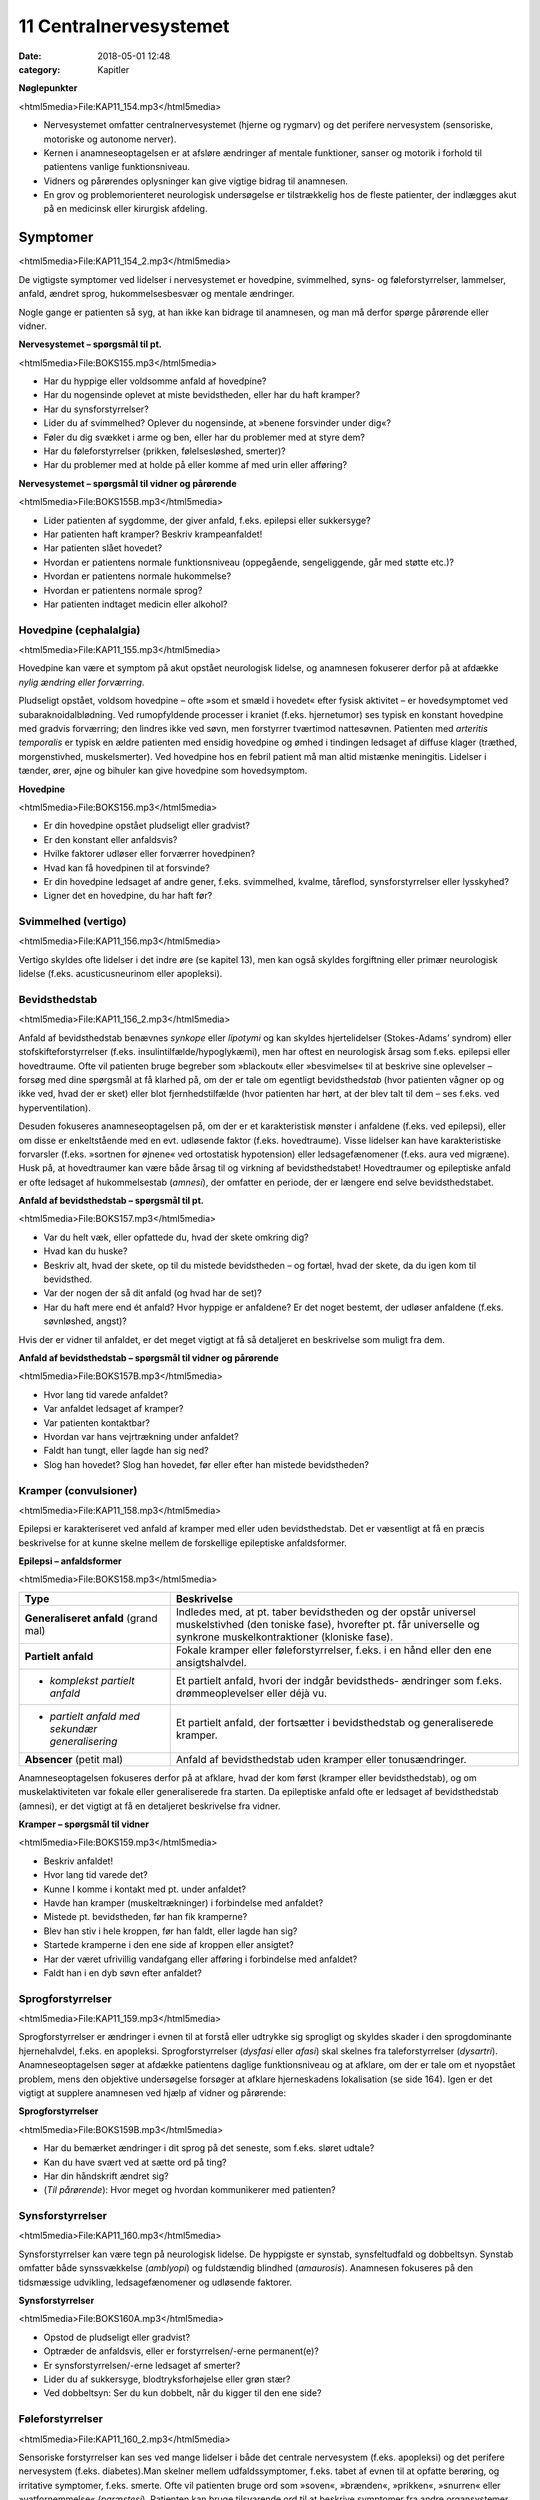 11 Centralnervesystemet
***********************

:date: 2018-05-01 12:48
:category: Kapitler

**Nøglepunkter**

<html5media>File:KAP11_154.mp3</html5media>

* Nervesystemet omfatter centralnervesystemet (hjerne og rygmarv)
  og det perifere nervesystem (sensoriske, motoriske og autonome
  nerver).
* Kernen i anamneseoptagelsen er at afsløre ændringer af mentale
  funktioner, sanser og motorik i forhold til patientens vanlige funktionsniveau.
* Vidners og pårørendes oplysninger kan give vigtige bidrag til anamnesen.
* En grov og problemorienteret neurologisk undersøgelse er tilstrækkelig
  hos de fleste patienter, der indlægges akut på en medicinsk
  eller kirurgisk afdeling.
  
Symptomer
=========

<html5media>File:KAP11_154_2.mp3</html5media>

De vigtigste symptomer ved lidelser i nervesystemet er hovedpine, svimmelhed,
syns- og føleforstyrrelser, lammelser, anfald, ændret sprog, hukommelsesbesvær
og mentale ændringer.

Nogle gange er patienten så syg, at han ikke kan bidrage til anamnesen,
og man må derfor spørge pårørende eller vidner.

**Nervesystemet – spørgsmål til pt.**

<html5media>File:BOKS155.mp3</html5media>

* Har du hyppige eller voldsomme anfald af hovedpine?
* Har du nogensinde oplevet at miste bevidstheden, eller har
  du haft kramper?
* Har du synsforstyrrelser?
* Lider du af svimmelhed? Oplever du nogensinde, at
  »benene forsvinder under dig«?
* Føler du dig svækket i arme og ben, eller har du problemer
  med at styre dem?
* Har du føleforstyrrelser (prikken, følelsesløshed, smerter)?
* Har du problemer med at holde på eller komme af med
  urin eller afføring?

**Nervesystemet – spørgsmål til vidner og pårørende**

<html5media>File:BOKS155B.mp3</html5media>

* Lider patienten af sygdomme, der giver anfald, f.eks. epilepsi
  eller sukkersyge?
* Har patienten haft kramper? Beskriv krampeanfaldet!
* Har patienten slået hovedet?
* Hvordan er patientens normale funktionsniveau (oppegående,
  sengeliggende, går med støtte etc.)?
* Hvordan er patientens normale hukommelse?
* Hvordan er patientens normale sprog?
* Har patienten indtaget medicin eller alkohol?

Hovedpine (cephalalgia)
-----------------------

<html5media>File:KAP11_155.mp3</html5media>

Hovedpine kan være et symptom på akut opstået neurologisk lidelse, og
anamnesen fokuserer derfor på at afdække *nylig ændring eller forværring*.

Pludseligt opstået, voldsom hovedpine – ofte »som et smæld i hovedet« 
efter fysisk aktivitet – er hovedsymptomet ved subaraknoidalblødning.
Ved rumopfyldende processer i kraniet (f.eks. hjernetumor) ses
typisk en konstant hovedpine med gradvis forværring; den lindres ikke
ved søvn, men forstyrrer tværtimod nattesøvnen. Patienten med 
*arteritis temporalis* er typisk en ældre patienten med ensidig hovedpine og
ømhed i tindingen ledsaget af diffuse klager (træthed, morgenstivhed,
muskelsmerter). Ved hovedpine hos en febril patient må man altid mistænke
meningitis. Lidelser i tænder, ører, øjne og bihuler kan give
hovedpine som hovedsymptom.

**Hovedpine**

<html5media>File:BOKS156.mp3</html5media>

* Er din hovedpine opstået pludseligt eller gradvist?
* Er den konstant eller anfaldsvis?
* Hvilke faktorer udløser eller forværrer hovedpinen?
* Hvad kan få hovedpinen til at forsvinde?
* Er din hovedpine ledsaget af andre gener, f.eks. svimmelhed,
  kvalme, tåreflod, synsforstyrrelser eller lysskyhed?
* Ligner det en hovedpine, du har haft før?

Svimmelhed (vertigo)
--------------------

<html5media>File:KAP11_156.mp3</html5media>

Vertigo skyldes ofte lidelser i det indre øre (se kapitel 13), men kan også
skyldes forgiftning eller primær neurologisk lidelse (f.eks. acusticusneurinom
eller apopleksi).

Bevidsthedstab
--------------

<html5media>File:KAP11_156_2.mp3</html5media>

Anfald af bevidsthedstab benævnes *synkope* eller *lipotymi* og kan skyldes
hjertelidelser (Stokes-Adams’ syndrom) eller stofskifteforstyrrelser (f.eks.
insulintilfælde/hypoglykæmi), men har oftest en neurologisk årsag som
f.eks. epilepsi eller hovedtraume. Ofte vil patienten bruge begreber som
»blackout« eller »besvimelse« til at beskrive sine oplevelser – forsøg med
dine spørgsmål at få klarhed på, om der er tale om egentligt bevidstheds\ *tab*
(hvor patienten vågner op og ikke ved, hvad der er sket) eller blot
fjernhedstilfælde (hvor patienten har hørt, at der blev talt til dem – ses
f.eks. ved hyperventilation).

Desuden fokuseres anamneseoptagelsen på, om der er et karakteristisk
mønster i anfaldene (f.eks. ved epilepsi), eller om disse er enkeltstående
med en evt. udløsende faktor (f.eks. hovedtraume). Visse lidelser
kan have karakteristiske forvarsler (f.eks. »sortnen for øjnene« ved ortostatisk
hypotension) eller ledsagefænomener (f.eks. aura ved migræne).
Husk på, at hovedtraumer kan være både årsag til og virkning af bevidsthedstabet!
Hovedtraumer og epileptiske anfald er ofte ledsaget af
hukommelsestab (*amnesi*), der omfatter en periode, der er længere end
selve bevidsthedstabet.

**Anfald af bevidsthedstab – spørgsmål til pt.**

<html5media>File:BOKS157.mp3</html5media>

* Var du helt væk, eller opfattede du, hvad der skete omkring dig?
* Hvad kan du huske?
* Beskriv alt, hvad der skete, op til du mistede bevidstheden
  – og fortæl, hvad der skete, da du igen kom til bevidsthed.
* Var der nogen der så dit anfald (og hvad har de set)?
* Har du haft mere end ét anfald? Hvor hyppige er anfaldene?
  Er det noget bestemt, der udløser anfaldene (f.eks. søvnløshed, angst)?

Hvis der er vidner til anfaldet, er det meget vigtigt at få så detaljeret en
beskrivelse som muligt fra dem.

**Anfald af bevidsthedstab – spørgsmål til vidner og pårørende**

<html5media>File:BOKS157B.mp3</html5media>

* Hvor lang tid varede anfaldet?
* Var anfaldet ledsaget af kramper?
* Var patienten kontaktbar?
* Hvordan var hans vejrtrækning under anfaldet?
* Faldt han tungt, eller lagde han sig ned?
* Slog han hovedet? Slog han hovedet, før eller efter han
  mistede bevidstheden?

Kramper (convulsioner)
----------------------

<html5media>File:KAP11_158.mp3</html5media>

Epilepsi er karakteriseret ved anfald af kramper med eller uden bevidsthedstab.
Det er væsentligt at få en præcis beskrivelse for at kunne skelne
mellem de forskellige epileptiske anfaldsformer.

**Epilepsi – anfaldsformer**

<html5media>File:BOKS158.mp3</html5media>

+---------------------------------+-----------------------------------------------------+
|Type                             |Beskrivelse                                          |
+=================================+=====================================================+
|**Generaliseret anfald**         |Indledes med, at pt. taber bevidstheden og der       |
|(grand mal)                      |opstår universel muskelstivhed (den toniske fase),   |
|                                 |hvorefter pt. får universelle og synkrone            |
|                                 |muskelkontraktioner (kloniske fase).                 |
+---------------------------------+-----------------------------------------------------+
|**Partielt anfald**              |Fokale kramper eller føleforstyrrelser, f.eks. i     |
|                                 |en hånd eller den ene ansigtshalvdel.                |
+---------------------------------+-----------------------------------------------------+
|* *komplekst partielt anfald*    |Et partielt anfald, hvori der indgår bevidstheds-    |
|                                 |ændringer som f.eks. drømmeoplevelser eller déjà vu. |
+---------------------------------+-----------------------------------------------------+
|* *partielt anfald med sekundær* |Et partielt anfald, der fortsætter i bevidsthedstab  |
|  *generalisering*               |og generaliserede kramper.                           |
+---------------------------------+-----------------------------------------------------+
|**Absencer** (petit mal)         |Anfald af bevidsthedstab uden kramper eller          |
|                                 |tonusændringer.                                      |
+---------------------------------+-----------------------------------------------------+

Anamneseoptagelsen fokuseres derfor på at afklare, hvad der kom først
(kramper eller bevidsthedstab), og om muskelaktiviteten var fokale eller
generaliserede fra starten. Da epileptiske anfald ofte er ledsaget af bevidsthedstab
(amnesi), er det vigtigt at få en detaljeret beskrivelse fra
vidner.

**Kramper – spørgsmål til vidner**

<html5media>File:BOKS159.mp3</html5media>

* Beskriv anfaldet!
* Hvor lang tid varede det?
* Kunne I komme i kontakt med pt. under anfaldet?
* Havde han kramper (muskeltrækninger) i forbindelse med
  anfaldet?
* Mistede pt. bevidstheden, før han fik kramperne?
* Blev han stiv i hele kroppen, før han faldt, eller lagde han sig?
* Startede kramperne i den ene side af kroppen eller ansigtet?
* Har der været ufrivillig vandafgang eller afføring i forbindelse
  med anfaldet?
* Faldt han i en dyb søvn efter anfaldet?

Sprogforstyrrelser
------------------

<html5media>File:KAP11_159.mp3</html5media>

Sprogforstyrrelser er ændringer i evnen til at forstå eller udtrykke sig
sprogligt og skyldes skader i den sprogdominante hjernehalvdel, f.eks. en
apopleksi. Sprogforstyrrelser (*dysfasi* eller *afasi*) skal skelnes fra taleforstyrrelser
(*dysartri*). Anamneseoptagelsen søger at afdække patientens
daglige funktionsniveau og at afklare, om der er tale om et nyopstået
problem, mens den objektive undersøgelse forsøger at afklare hjerneskadens
lokalisation (se side 164). Igen er det vigtigt at supplere anamnesen
ved hjælp af vidner og pårørende:

**Sprogforstyrrelser**

<html5media>File:BOKS159B.mp3</html5media>

* Har du bemærket ændringer i dit sprog på det seneste, som
  f.eks. sløret udtale?
* Kan du have svært ved at sætte ord på ting?
* Har din håndskrift ændret sig?
* (*Til pårørende*): Hvor meget og hvordan kommunikerer med patienten?

Synsforstyrrelser
-----------------

<html5media>File:KAP11_160.mp3</html5media>

Synsforstyrrelser kan være tegn på neurologisk lidelse. De hyppigste er
synstab, synsfeltudfald og dobbeltsyn. Synstab omfatter både synssvækkelse
(*amblyopi*) og fuldstændig blindhed (*amaurosis*). Anamnesen fokuseres
på den tidsmæssige udvikling, ledsagefænomener og udløsende
faktorer.

**Synsforstyrrelser**

<html5media>File:BOKS160A.mp3</html5media>

* Opstod de pludseligt eller gradvist?
* Optræder de anfaldsvis, eller er forstyrrelsen/-erne permanent(e)?
* Er synsforstyrrelsen/-erne ledsaget af smerter?
* Lider du af sukkersyge, blodtryksforhøjelse eller grøn stær?
* Ved dobbeltsyn: Ser du kun dobbelt, når du kigger til den ene side?

Føleforstyrrelser
-----------------

<html5media>File:KAP11_160_2.mp3</html5media>

Sensoriske forstyrrelser kan ses ved mange lidelser i både det centrale
nervesystem (f.eks. apopleksi) og det perifere nervesystem (f.eks.
diabetes).Man skelner mellem udfaldssymptomer, f.eks. tabet af evnen til
at opfatte berøring, og irritative symptomer, f.eks. smerte. Ofte vil patienten
bruge ord som »soven«, »brænden«, »prikken«, »snurren« eller »vatfornemmelse« 
(*paræstesi*). Patienten kan bruge tilsvarende ord til at
beskrive symptomer fra andre organsystemer, f.eks. »dødhed« om den

**Føleforstyrrelser (paræstesier)**

<html5media>File:BOKS160B.mp3</html5media>

* Har du bemærket ændringer i følesansen nogen steder på kroppen?
* Beskriv disse ændringer? Føles det som noget, du kender
  (f.eks. »som nåleprik«, »som at gå på vat«)?
* Er der et sted på benet/armen/kroppen, hvor du synes, der
  går en grænse mellem »normal« og »unormal« følesans?

kolde fod ved arteriosklerose. Forsøg at præcisere både karakteren og
lokalisationen af føleforstyrrelserne.

Kraftnedsættelse
----------------

<html5media>File:KAP11_161.mp3</html5media>

Kraftnedsættelse er et symptom på påvirkning af det motoriske nervesystem.
Den fuldstændige lammelse (*paralyse*) er ofte åbenbar i både
anamnese og objektiv undersøgelse, mens den lettere eller delvise lammelse
(*parese*) kan være sværere at afsløre. Anamnesen skal fokusere på
fordelingen af kraftnedsættelsen, særligt med henblik på sideforskel.
Lammelse af den ene kropshalvdel benævnes *hemiparese* og ses typisk
efter apopleksi; patienten vil typisk fortælle, at »det er svært at få den
højre side med« eller »den venstre side af ansigtet hænger«.

Ved *perifere polyneuropatier* (f.eks. ved diabetes og alkohol) er der
karakteristisk en *distal* kraftnedsættelse i ekstremiteterne; ved muskellidelser
(f.eks. *muskeldystrofi*) er der typisk en *proksimal* kraftnedsættelse.
Ved en grundig anamnese kan disse symptomer afsløres: Ved proksimal
kraftnedsættelse vil patienten have problemer med at rede sit hår, række
op på en hylde eller gå på trapper; ved distal kraftnedsættelse har han
besvær med at skrive, knappe knapper, eller han har en dropfod.

Styringsbesvær
--------------

<html5media>File:KAP11_161_2.mp3</html5media>

Styringsbesvær (*ataksi*) er forstyrrelse i koordinationen af bevægelser og
ses ved lidelser i balance- og synsorganer samt lillehjerne. I anamnesen
vil ataksi afsløre sig ved problemer med at foretage komplekse bevægelser,
f.eks. forstyrret gangfunktion eller vanskeligheder ved at drikke af en
kop eller spise med bestik. Anamnesen fokuserer på at afdække nylige
*ændringer* i forhold til tidligere funktionsniveau (f.eks. »kan pludselig
ikke få det venstre ben med i seng«), og på eventuel *sideforskel* 
(»... men jeg kan sagtens få det højre ben med«).

Gangbesvær
----------

<html5media>File:KAP11_161_3.mp3</html5media>

Gangen er en kompleks funktion, og lidelser i mange organsystemer vil
påvirke gangfunktionen: smerter ved artrose, claudicatio ved arteriosklerose,
dropfod ved polyneuropati, parese ved apopleksi, funktionsdyspnø
ved hjerte-lunge-sygdomme osv. Hos enhver patient med akut
svær sygdom, der indlægges på et sygehus, er det derfor væsentligt at
udspørge om patientens normale gangfunktion. Om ikke andet så for at

**Gangfunktion**

<html5media>File:BOKS162.mp3</html5media>

* Bruger du stok, rollator eller gangstativ?
* Hvor langt kan du gå, før du må stoppe (pga. smerter/forpustethed osv.).
* Kan du gå på trapper? Kan du klare trapperne til 1. sal ?

vurdere alvoren af den aktuelle sygdom og for senere at kunne vurdere
effekten af en given behandling.

Objektiv undersøgelse
=====================

<html5media>File:KAP11_162.mp3</html5media>

Det kræver stor erfaring at udføre en fuldstændig neurologisk undersøgelse.
En sådan undersøgelse er relevant i den finere neurologiske differentialdiagnostik,
men bør overlades til specialister (neurologer, neurokirurger,
neuropsykologer). I det følgende beskrives en såkaldt »grov«
eller forkortet neurologisk undersøgelse, der er tilstrækkelig i de fleste
tilfælde. Den fuldstændige neurologiske undersøgelse finder du beskrevet
i lærebøger i neurologi og neurokirurgi.

Som ved undersøgelse af andre organsystemer kan man begynde sin
undersøgelse dér, hvor patienten har sit hovedproblem, f.eks. ved undersøgelse
af det ben, der er ramt af pludseligt opstået lammelse.Men hvis
patienten har diffuse klager eller patienten ikke er er god til at samarbejde
ved undersøgelsen, kan man med fordel starte med de mere overordnede
undersøgelser (f.eks. Rombergs prøve og finger-næse-test). Det
meste af den neurologiske undersøgelse kan med fordel udføres med
patienten siddende over for én. Når underekstremiteterne skal undersøges,
kan man bede patienten lægge sig på sengen.

Bevidsthedsniveau
-----------------

<html5media>File:KAP11_162_2.mp3</html5media>

Bevidsthedsniveauet undersøges hos alle patienter, der indlægges akut på
et sygehus.

**Bevidsthedsniveau**

<html5media>File:BOKS163.mp3</html5media>

* Er pt. vågen (eller kan han vækkes)?
* Hvordan reagerer han på ydre stimuli (tiltale, smerte)?
* Er han klar (eller har han sløret sensorium)?
* Er han orienteret (i tid, sted og egne data)?

Patientens *hukommelse* og *orientering* vurderes ved at stille simple
spørgsmål, der let og utvetydigt kan besvares og verificeres.

**Hukommelse og orientering – spørgsmål til pt.**

<html5media>File:BOKS163B.mp3</html5media>

* Hvor er vi nu?
* Hvad er adressen dér, hvor du bor?
* Hvad er dit CPR-nummer?
* Hvilken dag i ugen er det?
* Hvad hedder statsministeren i Danmark/kronprinsen/etc.?

Det bevidsthedspåvirkede patient kan beskrives ved hjælp af 
*Glasgow Coma Scale* eller ved med ord at beskrive patientens reaktion på ydre
stimuli, f.eks.: »reagerer kun med øjenåbning og afværgebevægelser på
smertestimuli«.

Objektiv psykisk tilstand
-------------------------

<html5media>File:KAP11_163.mp3</html5media>

Beskriv iagttagelser af patientens adfærd, der siger noget om hans psykiske
tilstand. Den *emotionelle kontakt* kan være påfaldende, f.eks. »ingen
øjenkontakt, svarer kun med énstavelsesord. Patientens *psykomotorik* kan
være abnorm, f.eks. uden smil, ansigtsmimik og gestikulationer. Gengiv
patientens udsagn, hvis det har relevans for forståelsen af hans psykiske
tilstand, f.eks. »udtrykker gentagne gange i samtalen ønske om at tage
sig eget liv med piller«. Psykotiske patienter kan have ændret bevidsthedsindhold:
*Vrangforestillinger* er antagelser, der ikke har bund i virkeligheden
og ikke kan korrigeres ved at appellere til patientens sunde fornuft,
f.eks.: »CIA har indopereret mikrofoner i mine tænder«. 

**Glasgow Coma Scale**

<html5media>File:BOKS164.mp3</html5media>

* Øjenåbning

  * Spontan 4
  * Ved tiltale 3
  * Ved smerte 2
  * Ingen 1
* Motorisk respons

  * Følger opfordringer 6
  * Målrettet respons 5
  * Afværgereaktion 4
  * Abnorm fleksion 3
  * Ekstension 2
  * Intet 1
* Verbalt respons

  * Orienteret 5
  * Konfus, men kan svare 4
  * Usammenhængende 3
  * Uforståelige lyde 2
  * Intet 1

* **Total (maks. 15)**

*Hallucinationer* er en oplevelse, der ligner et sanseindtryk, men ikke har have
bund i virkeligheden, f.eks. »hører stemmer« (uden at der bliver talt til
ham) eller »ser lyserøde elefanter« (der ikke findes).

Sprog
-----

<html5media>File:KAP11_164.mp3</html5media>

Afasi undersøges ved at lytte til forstyrrelser i patientens spontane tale,
ved at bede patienten benævne enkle, velkendte genstande (f.eks. »blyant
« og »stol») og ved at bede patienten udføre simple instruktioner
(f.eks. «ræk mig blyanten«).

**Afasiformer**

<html5media>File:BOKS165.mp3</html5media>

+------------------+----------------------------+------------------------------+
|Afasiform         |Ikke-flydende               |Flydende                      |
+==================+============================+==============================+
|*Hyppigste årsag* |Frontallap                  |Temporallap                   |
|*læsion i:*       |(*Brocas* sprogområde)      |(*Wernickes* sprogområde)     |
+------------------+----------------------------+------------------------------+
|*Spontantale*     |Nedsat talehastighed        |Normal eller øget tale-       |
|                  |Lange pauser                |hastighed                     |
|                  |Korte, simple sætninger     |Ingen pauser                  |
|                  |Forkert udtale af rigtige   |Lange, uafsluttede sætninger  |
|                  |ord                         |Rigtig udtale af forkerte ord |
+------------------+----------------------------+------------------------------+
|*Benævnelse*      |Vælger med besvær           |Vælger ubesværet              |
|*af genstande*    |det rigtige                 |det forkerte                  |
+------------------+----------------------------+------------------------------+
|*Udfører*         |Forstår instrukser          |Forstår ikke instrukser       |
|*instrukser*      |Forsøger at udføre disse    |                              |
+------------------+----------------------------+------------------------------+

Hoved, hals og rygsøjle (cranium, collum et columna vertebralis)
----------------------------------------------------------------

<html5media>File:KAP11_165.mp3</html5media>

Det ydre kranie undersøges for synlige læsioner eller palpatoriske tegn
på kraniefraktur. Halsen undersøges for nakkestivhed, som kan være et
tegn på *meningitis* (se Fig. 11.1). Et andet fund ved meningeal irritation
er *Kernigs tegn*: Hofte og knæ flekteres; der vil herefter være smertebetinget
modstand mod passiv ekstension i knæleddet. Rygsøjlen undersøges
for deformiteter, nedsat bevægelighed og ømhed, og der udføres
*Lasègues prøve* (se side 144).

<html5media>File:FIG11-1.mp3</html5media>

.. figure:: Figurer/FIG11-1_png.png
   :width: 400 px
   :alt:  Fig. 11.1 Ved nakkestivhed er der modstand ved fleksion af nakken.

   **Fig. 11.1** Ved nakkestivhed er der
   modstand ved fleksion af nakken.
   Hos den vågne pt. kan man bede
   pt. om at sætte hagen på brystet
   eller kigge på sin navle.

Hjernenerverne
--------------

<html5media>File:KAP11_166.mp3</html5media>

Hjernenerve I (lugtesansen) udelades af den grove neurologiske undersøgelse.

**Hjernenerver**

<html5media>File:BOKS166.mp3</html5media>

+----------------+---------------------+-------------------+-----------------------+
|Nummer          |Navn                 |Symptom            |Fund                   |
+================+=====================+===================+=======================+
|**II**          |* *N. opticus*       |Blindhed,          |* Synsfeltudfald       |
|                |                     |synssvækkelse      |                       |
+----------------+---------------------+-------------------+-----------------------+
|**III+IV+VI**   |* *N. oculomotorius,*|Dobbeltsyn         |* Pupildifferens       |
|                |* *N. trochlearis,*  |                   |* Lysstive pupiller    |
|                |* *N. abducens*      |                   |* Begrænsede           |
|                |                     |                   |  øjenbevægelser       |
+----------------+---------------------+-------------------+-----------------------+
|**V**           |* *N. trigeminus*    |Føle-              |* Nedsat sensibilitet  |
|                |                     |forstyrrelser      |  i ansigtet           |
|                |                     |i ansigtet         |* Tyggemuskelparese    |
+----------------+---------------------+-------------------+-----------------------+
|**VII**         |* *N. facialis*      |Hængende           |* Parese af ansigts    |
|                |                     |mundvig,           |  muskulaturen         |
|                |                     |Spytflåd,          |                       |
|                |                     |Øjentørhed         |                       |
+----------------+---------------------+-------------------+-----------------------+
|**VIII**        |* *N. vestibulo*     |Døvhed,            |* Manglende hørelse    |
|                |  *cochlearis*       |Tinnitus,          |* Nystagmus            |
|                |                     |Vertigo            |                       |
+----------------+---------------------+-------------------+-----------------------+
|**IX+X**        |* *N. glossopha-*    |Dysfagi,           |* Manglende svælg-     |
|                |  *ryngeus*          |Hæshed             |  refleks,             |
|                |* *N. vagus*         |                   |* Uvula devierer       |
+----------------+---------------------+-------------------+-----------------------+
|**XI**          |* *N. accessorius*   |Hæshed             |* Parese af m. sterno- |
|                |                     |                   |  cleidomastoideus     |
+----------------+---------------------+-------------------+-----------------------+
|**XII**         |* *N. hypoglossus*   |Talebesvær         |* Parese af tungen     |
+----------------+---------------------+-------------------+-----------------------+

**II. N. opticus**

Undersøges lettest ved, at du sidder over for patienten.

<html5media>File:FIG11-2.mp3</html5media>

.. figure:: Figurer/FIG11-2_png.png
   :width: 500 px
   :alt:  Fig. 11.2 Hjernenerve II.

   **Fig. 11.2** Hjernenerve II: »Synsfelt for
   finger«. Bed patienten kigge direkte på
   din næse. Dæk dit eget venstre øje med
   din venstre hånd og bed tilsvarende
   patienten om at dække sit højre øje med
   sin højre hånd. Herefter fører du din
   højre hånd ind i dit eget (og dermed
   patientens) synsfelt fra højre og ind mod
   midten, først ovenfra og derefter nedenfra.
   Bed hver gang patienten om at sige til, når han kan se dine fingre i synsfeltet.
   Kontroller, at patienten ikke »snydekigger«. Tilsvarende gentages for det andet øje.

**III+IV+VI. N. oculomotorius, N. trochlearis, N. abducens**

Pupillernes størrelse beskrives, og man noterer, om de er ens (egale),
eller om der er sideforskel (*anisokori*). Man beskriver, om de er normalt
reagerende for lys, eller om de er lysstive. Øjenbevægelserne undersøges
ved at bede patienten følge en lygte med øjnene, der bevæges i alle fire
akser.

**V. N. trigeminus**

Nervens motoriske funktion undersøges ved at bede patienten bide
hårdt sammen, mens man palperer masseter- og temporalismusklerne
på begge sider. Den sensoriske funktion undersøges ved at bede patienten
lukke øjnene, mens man undersøger følesansen i ansigtet med en
vattot; man undersøger henholdsvis pande, kind og kæbe på begge sider
for at teste de tre dele af trigeminus for sig.

<html5media>File:FIG11-3.mp3</html5media>

.. figure:: Figurer/FIG11-3_png.png
   :width: 500 px
   :alt:  Fig. 11.3 Kutane innervationsområder for trigeminus-grene.

   **Fig. 11.3** Kutane innervationsområder for trigeminus-grene.

**VII. N. facialis**

Undersøgelsen udføres lettest, hvis man med sin egen ansigtsmotorik
viser, hvad man ønsker udført.Man beder patienten om at smile og
»vise tænder«; asymmetri i mundvigenes bevægelser afslører facialisparese
i den side, der ikke følger med. Herefter beder man patienten om at
»spidse mund« og puste sine kinder, mens man trykker på dem for at
mærke sideforskel. Endelig beder man patienten rynke panden.

<html5media>File:FIG11-4.mp3</html5media>

.. figure:: Figurer/FIG11-4_png.png
   :width: 500 px
   :alt:  Fig. 11.4 Central facialisparese.

   **Fig. 11.4** Ved central facialisparese
   kan patienten rynke panden symmetrisk;
   ved perifer facialisparese
   er der udglattede panderynker i
   den afficerede side.

**VIII. N. vestibulocochlearis**

Man bemærker, om der er nystagmus. Høresansen undersøges for hvert
øre, ved at man beder patienten gentage ord, der hviskes, eller ved at
undersøge om patienten kan høre fingerknitren ud for hvert øre (mens
det andet øre holdes lukket).

**IX+X. N. glossopharyngeus, N. vagus**

Man kigger patienten i halsen og beder patienten sige »aaahh …«; ved
parese devierer uvula *væk* fra den afficerede side. Svælgrefleksen undersøges,
ved at man berører den bageste del af tungen eller af den bløde
gane med en træspatel. Er patienten hæs?

**XI. N. accessorius**

Læg hånden på patientens kind og bed ham dreje hovedet mod din
hånd. Gentag på den anden side. Bemærk sideforskel som udtryk for
parese af *m. sternocleidomastoideus.*

**XII. N. hypoglossus**

Bed patienten række tunge; tungen devierer *mod* den afficerede side.

Motorik
-------

<html5media>File:KAP11_169.mp3</html5media>

De motoriske nervebaners funktion undersøges indirekte ved at undersøge
forskellige muskelgruppers funktion; man sammenligner hele tiden
med den modsatte kropshalvdels muskler for at afsløre sideforskel.

*Gangen*

Bemærk patientens gang, herunder hæl- og tå-gang og vending. Er der
medsving af armene?

*Tonus*

Muskeltonus bedømmes ved at udføre passive bevægelser af patientens
ekstremiteter. Bed patienten slappe af og gøre sig tung (det er svært –
afled med snak), mens du bøjer og strækker i albue- og knæled. Den
normale muskeltonus føles som en let, jævn modstand mod passiv bevægelighed,
der øges, når man når ledets yderstilling. Ved nedsat eller
manglende tonus (*hypotoni, atoni*) sker den passive bevægelighed uden
modstand og man kan ofte hyperekstendere eller –flektere leddet. Hypotoni
ses ved infranukleære pareser. Øget tonus benævnes *hypertoni* og
kan opdeles i spasticitet og rigiditet.

Ved *spasticitet* er det karakteristisk, at tonus øges, jo hurtigere den
passive bevægelser udføres. Typisk føler undersøgeren den største modtand
lige i starten af en hurtig passiv bevægelse, hvorefter modstanden
brydes (»foldeknivs-fornemmelse«). Spasticiteten findes lettest ved passiv
ekstension i albueleddet og ved passiv fleksion i knæleddet. Spasticitet
er karakteristisk for supranukleære læsioner. Ved *rigiditet* er der en
jævn modstand mod passiv bevægelse (»blyrørs-fornemmelse«). Hvis
rigiditeten er ledsaget af rysten (*tremor*), mærker man en rykvis modstand
(*»tandhjuls-rigiditet«*). Rigiditet er karakteristisk for Parkinsons
sygdom.

*Trofik*

Ved inspektion og sammenligning af de store muskelgrupper på ekstremiterne
kan man afsløre en asymmetri. Brug et målebånd, hvor man
f.eks. måler begge lårs omfang 10 cm over patellas overkant. Formindskelse
af muskelmassen benævnes *atrofi* og er karakteristisk ved infranukleære
læsioner. Ensidig atrofi kan også skyldes immobilisering, tænk
f.eks. på benet, der har været i gips. Symmetrisk muskelatrofi ses ved
mange lidelser, f.eks. kræft, alkoholisme og som bivirkning til steroidbehandling.

*Kraft*

Den grove neurologiske undersøgelse begrænser sig til at undersøge fleksion
og ekstension i albue-, knæ- og ankelled samt abduktion i skulderleddet.
Muskelkraften bedømmes ved at bede patienten udføre bevægelser
mod en modstand, du yder. Kraftnedsættelse eller lammelse benævnes
*parese*; total lammelse benævnes *paralyse*.

**Kraftnedsættelse**

<html5media>File:BOKS170.mp3</html5media>

**grad 0**
  Total paralyse
**grad 1**
  Muskelkontraktion uden bevægelse
**grad 2**
  Bevægelse, hvis tyngdekraften ophæves
**grad 3**
  Bevægelse mod tyngdekraften
**grad 4**
  Bevægelse mod let modstand
**grad 5**
  Normal kraft

<html5media>File:FIG11-5.mp3</html5media>

.. figure:: Figurer/FIG11-5_png.png
   :width: 500 px
   :alt:  Fig. 11.5 Undersøgelse for kraftnedsættelse.

   **Fig. 11.5** Ved undersøgelse for kraftnedsættelse
   skal der ydes to-punkts
   støtte til patienten, når bevægelsen
   udføres. F.eks. ved testning af overarmsfleksorerne:
   Albuen støttes, og
   der ydes modstand mod håndleddet,
   således at patienten undgår at kompensere
   ved brug af skulder- og underarmsmuskulatur.

Lammelse af den ene kropshalvdel benævnes hemiparese eller *hemiplegi*.
Lammelse af begge underekstremiteter benævnes diplegi eller *paraplegi*.
Lammelse af alle fire ekstremiteter benævnes *tetraplegi*. Hemiparesen er
en karakteristisk følge efter apopleksi.

Kraftnedsættelse på underekstremiteten kan anvendes til at påvise
niveauet for en rodaffektion ved en lumbal discusprolaps eller en specifik
nervelæsion (peroneusparesen er langt den hyppigste):

**Lumbal rodaffektion**

<html5media>File:BOKS171.mp3</html5media>

+------------+--------+----------------+------------------------+------------+
|Discus      |Rod     |Parese          |Sensibilitets-          |Refleks     |
|            |        |                |forstyrrelse            |bortfald    |
|            |        |                |og smerteudstråling     |            |
+============+========+================+========================+============+
|**L3/L4**   |L3      |Knæekstension   |For- og medialside      |Patellar    |
|            |        |                |af lår                  |            |
+------------+--------+----------------+------------------------+------------+
|**L4/L5**   |L4      |Dorsofleksion   |Lateralside af crus,    |Medial      |
|            |        |i ankelled      |fodryg, mediale         |            |
|            |        |                |fodrand, storetå        |haserefleks |
+------------+--------+----------------+------------------------+------------+
|**L5/S1**   |L5      |Plantarfleksion |Bagside af crus, hæl,   |Achilles    |
|            |        |i ankelled      |laterale fodrand        |            |
+------------+--------+----------------+------------------------+------------+


**Underekstremitetens nerver**

<html5media>File:BOKS171B.mp3</html5media>

+--------------+----------------+------------------------+
|Nervelæsion   |Parese          |Sensibilitets-          |
|              |                |forstyrrelse            |
+==============+================+========================+
|**Femoralis** |Knæekstension   |For- og medialside      |
|              |                |af lår                  |
+--------------+----------------+------------------------+
|**Peroneus**  |Dorsofleksion   |Lateralside af crus,    |
|              |i ankelled      |fodryg                  |
|              |(»dropfod«)     |                        |
+--------------+----------------+------------------------+
|**Tibialis**  |Plantarfleksion |Fodsål                  |
|              |i ankelled      |                        |
+--------------+----------------+------------------------+

Ved mistanke om læsion af nerver på overekstremiteten suppleres med
undersøgelse af kraft og bevægelighed i håndled og fingre. Ved fraktur
og traumer på overekstremiteten skal der *altid* undersøges for dette
(samt perifer sensibilitet, se side 174, og pulsforhold, se side 185), jf. Fig.
11.6.

<html5media>File:FIG11-6.mp3</html5media>

.. figure:: Figurer/FIG11-6_png.png
   :width: 700 px
   :alt:  Fig. 11.6 Kutane innervationsområder på hånden.

   **Fig. 11.6** Kutane innervationsområder på hånden 
   (nn. radialis, ulnaris et medianus).

**Underekstremitetens nerver**

<html5media>File:BOKS172.mp3</html5media>

+--------------+----------------------+------------------------+
|Nervelæsion   |Parese                |Sensibilitets-          |
|              |                      |forstyrrelse            |
+==============+======================+========================+
|**Radialis**  |Ekstension i håndled  |Dorsalt mellem          |
|              |(»drophånd«)          |1. og 2. metacarpus     |
+--------------+----------------------+------------------------+
|**Ulnaris**   |Fingerspredning       |Volart på spidsen af    |
|              |                      |5. finger               |
+--------------+----------------------+------------------------+
|**Medianus**  |Tommelabduktion       |Volart på spidsen af    |
|              |                      |2. finger               |
+--------------+----------------------+------------------------+

**Strakt arm-test**

Man beder den siddende patient række begge arme lige frem i luften.
Efter et stykke tid beder man patienten lukke øjnene.Man iagttager, om
der er deviation af den ene arm som udtryk for en lettere kraftnedsættelse
eller koordinationsforstyrrelse. Rystelser af den udstrakte ekstremitet
er udtryk for *statisk tremor*, som ses ved flere medicinske lidelser
f.eks. leversvigt og struma. Ved *Stewart-Holmes’ prøve* trykker man let
ned på patientens udstrakte arm; et voldsomt, overdrevet tilbagesving
benævnes patologisk instabilitet.

**Koordination**

Koordinationen undersøges ved finger-næse-testen (se Fig. 11.7) og ved
*Rombergs prøve*: patienten står med samlede ben i 1/2-1 minut, og man

<html5media>File:FIG11-7.mp3</html5media>

.. figure:: Figurer/FIG11-7_png.png
   :width: 500 px
   :alt:  Fig. 11.7 Kutane innervationsområder på hånden.

   **Fig. 11.7** Finger-næse-testen: Man
   beder den siddende patient med
   lukkede øjne skiftevis sætte højre og
   venstre pegefinger på sin egen næse.
   Hvis patienten rammer forbi, fortsættes
   med finger-næse-fingertesten,
   hvor patienten med åbne
   øjne skiftevis sætter pegefingeren på
   egen næse og på undersøgerens
   finger. Bedres funktionen med åbne øjne, er det tegn på forstyrrelse i ligevægtseller
   stillingssansen, såkaldt sensorisk ataksi. Er funktionen lige dårlig med åbne
   og lukkede øjne, er det tegn på forstyrrelse i lillehjernen, såkaldt cerebellar ataksi.

beder ham lukke øjnene – hvis han svajer eller falder, er Rombergs prøve
positiv som tegn på forstyrrelse i ligevægts- eller stillingssansen

**Reflekser**

De dybe senereflekser undersøges, ved at man understøtter det pågældende
led, således at patienten slapper af (se Fig. 11.8-11). De dybe senereflekser
er spinale reflekser, og ophævelse eller bortfald af de dybe senereflekser
(*arefleksi*) ses derfor ved infranukleære læsioner (hvor refleksbuen
er brudt), f.eks. ved discusprolaps (se side 171). Hyperaktive
reflekser (*hyperrefleksi*) ses ved supranukleære læsioner (som udtryk for
manglende hæmning), men også ved visse medicinske lidelser f.eks.
hypertyroidisme.

<html5media>File:FIG11-8.mp3</html5media>

.. figure:: Figurer/FIG11-8_png.png
   :width: 400 px
   :alt:  Fig. 11.8 Undersøgelse af bicepsrefleksen.

   **Fig. 11.8** Ved undersøgelse af
   bicepsrefleksen palperes senen, og
   man slår med hammeren på sin
   egen finger. Responset iagttages
   som en albuefleksion.

<html5media>File:FIG11-9.mp3</html5media>

.. figure:: Figurer/FIG11-9_png.png
   :width: 400 px
   :alt:  Fig. 11.9 Undersøgelse af tricepsrefleksen.

   **Fig. 11.9** Ved undersøgelse af tricepsrefleksen
   slår man med hammeren direkte på
   senen, ca. 3-5 cm over albuen. Responset
   iagttages som en albueekstension.

<html5media>File:FIG11-10.mp3</html5media>

.. figure:: Figurer/FIG11-10_png.png
   :width: 400 px
   :alt:  Fig. 11.10 Undersøgelse af patellarrefleksen.

   **Fig. 11.10** Ved undersøgelse af patellarrefleksen
   beder man den siddende patient om
   at hvile benet over det andet bens knæ. Hos
   den liggende patient understøttes knæhasen
   med knæet i ca. 30° fleksion. Man
   slår med reflekshammeren direkte på lig.
   patellae; responset kan iagttages som et lille
   ekstensionsryk, eller det kan palperes som
   en kontraktion af m. quadriceps.

<html5media>File:FIG11-11.mp3</html5media>

.. figure:: Figurer/FIG11-11_png.png
   :width: 400 px
   :alt:  Fig. 11.11 Undersøgelse af achillesrefleksen.

   **Fig. 11.11** Ved undersøgelse af
   achillesrefleksen støttes patientens
   underben i din armhule, så du har
   begge hænder fri. Muskelen forspændes,
   og man slår direkte på
   senen. Responset mærkes som en
   plantarfleksion i ankelledet.

<html5media>File:FIG11-12.mp3</html5media>

.. figure:: Figurer/FIG11-12_png.png
   :width: 400 px
   :alt:  Fig. 11.12 Undersøgelse af plantarrefleks.

   **Fig. 11.12** Undersøgelse for plantarrefleks.
   Man stryger med en halvstump genstand (f.eks. en
   tungespatel) lateralt i fodsålen og
   hen over trædepuderne. Det normale
   respons er en plantarfleksion
   af storetåen. Det abnorme plantarrespons
   benævnes Babinskis refleks
   eller ekstensivt plantarrespons og
   består i en langsom dorsofleskion af
   storetåen med evt. spredning af de
   øvrige tæer. Babinskis refleks er et patologisk fund, der erstatter den normale
   refleks (»normalt plantarrespons«); man kan således ikke sige, at Babinski »er
   negativ«.

Babinskis refleks (se Fig. 11.12) er et tegn på supranukleære læsioner
og kan ses som et forbigående fænomen f.eks. efter et epileptisk anfald
eller ved coma, men kan også blive permanent efter apopleksi og ved
dissemineret sklerose.

Sensibilitet
------------

<html5media>File:KAP11_174.mp3</html5media>

Man indleder sin undersøgelse der, hvor man ud fra anamnesen forventer
at finde *normal* sensibilitet, så patienten kan lære, hvad det er, man
ønsker undersøgt. Man anvender kun lige det stimulus, der er nødvendigt
for at fremkalde respons på den *raske* side. Patienten må selvfølgelig
ikke kigge, og man må stimulere med en vis tilfældighed, så patienten
ikke kan forudsige stimuli.Man sammenligner hele tiden den syge med
den raske side, og ved at sammenligne proksimalt med distalt forsøger
man at angive en grænse for overgangen mellem normalt og abnormt.

De væsentligste neurologiske lidelser manifesterer sig initialt ved perifere

<html5media>File:FIG11-13.mp3</html5media>

.. figure:: Figurer/FIG11-13_png.png
   :width: 700 px
   :alt:  Fig. 11.13 Dermatom-mænd.

   **Fig. 11.13** »Dermatom-mænd«. Ved fund af sensibilitetsudfald kan man
   antage læsionens anatomiske placering ud fra kendskabet til innervationsområder.
   Hvis man ved undersøgelsen af en patient finder et påfaldende 
   »uanatomisk« og svært reproducerbare sensibilitetsudfald (f.eks. koncentriske, skarpe
   grænser, der hele tiden flytter sig), skal man formentlig søge psykiske forklaringer.

sensibilitetsforstyrrelser. Er der ved den grove neurologiske undersøgelse
normal sensibilitet for berøring, nåleprik og vibration perifert på
alle fire ekstremiteter, kan man undlade yderligere undersøgelse. Er der
abnorme sensibilitetsudfald ved den grove neurologiske undersøgelse, og
er der tale om nyopståede fund, bør patienten formentlig undersøges af
en læge fra neurologisk eller neurokirurgisk afdeling.

**Kutan berøringssans**

Den kutane berøringssans undersøges ved let berøring med vat (se Fig.
11.14). Nedsat sensibilitet benævnes *hypæstesi*; manglende sensibilitet
benævnes *anæstesi*. Hvis berøringen føles mere udtalt end normalt, benævnes
dette *hyperæstesi*, og hvis berøringen føles ubehagelig for patienten
– f.eks. brændende eller smertende – benævnes dette *dysæstesi*. En
abnorm fornemmelse, f.eks. snurren eller prikken, kaldes *paræstesi*.

**Kutan smertesans**

Den kutane eller overfladiske smertesans undersøges lettest med en sikkerhedsnål
eller engangskanyle (se Fig. 11.15).Manglende sensibilitet for
nåleprik benævnes *analgesi*.

<html5media>File:FIG11-15.mp3</html5media>

.. figure:: Figurer/FIG11-15_png.png
   :width: 600 px
   :alt:  Fig. 11.15 Undersøgelse af smertesans.

   **Fig. 11.15** Undersøgelse af smertesans ved hjælp af sikkerhedsnål eller
   kanyle. Man beder patienten skelne mellem stump og skarpt, f.eks. ved
   at vende sikkerhedsnålen. Sikkerhedsnålen kasseres efter brug.
   Anvender man i stedet en steril engangskanyle, skal man først trykke
   spidsen flad på en metalgenstand, ellers får man en blødende patient!

**Vibrationssans**

Til denne undersøgelse bruges en stemmegaffel, der bringes i svingninger
og anbringes over knoglefremspring. I den grove neurologiske undersøgelse
er det tilstrækkeligt at undersøge vibrationssansen over malleoler
og mellemhåndsknogler.

**Central eller perifer parese**

<html5media>File:BOKS177.mp3</html5media>

*Ved at sammenholde fundene ved undersøgelse af tonus, trofik*
*og reflekser kan man skelne mellem læsioner 1. og 2. neuron i de*
*motoriske baner:*

+----------------+-----------------------+-------------------------+
|                |1. neuron              |2.neuron                 |
|                |Central eller          |Perifer eller nukleær/   |
|                |supranukleær parese    |infranukleær parese      |
+================+=======================+=========================+
|*Anatomisk*     |Pyramidebaner          |Hjernenervekerner,       |
|*lokalisation*  |                       |motoriske forhornsceller |
+----------------+-----------------------+-------------------------+
|*Eks. på sygdom*|Apopleksi              |Discusprolaps            |
+----------------+-----------------------+-------------------------+
|*Tonus*         |Øget, spastisk         |Nedsat, slap             |
+----------------+-----------------------+-------------------------+
|*Trofik*        |Ringe atrofi           |Udtalt atrofi            |
+----------------+-----------------------+-------------------------+
|*Senereflekser* |Hyperaktive            |Manglende                |
+----------------+-----------------------+-------------------------+
|*Plantarrespons*|Ekstensivt,            |Normalt                  |
|                |*Babinskis* refleks    |                         |
+----------------+-----------------------+-------------------------+